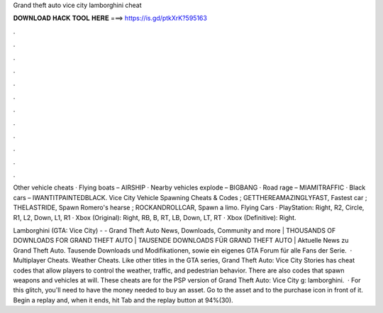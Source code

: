 Grand theft auto vice city lamborghini cheat



𝐃𝐎𝐖𝐍𝐋𝐎𝐀𝐃 𝐇𝐀𝐂𝐊 𝐓𝐎𝐎𝐋 𝐇𝐄𝐑𝐄 ===> https://is.gd/ptkXrK?595163



.



.



.



.



.



.



.



.



.



.



.



.

Other vehicle cheats · Flying boats – AIRSHIP · Nearby vehicles explode – BIGBANG · Road rage – MIAMITRAFFIC · Black cars – IWANTITPAINTEDBLACK. Vice City Vehicle Spawning Cheats & Codes ; GETTHEREAMAZINGLYFAST, Fastest car ; THELASTRIDE, Spawn Romero's hearse ; ROCKANDROLLCAR, Spawn a limo. Flying Cars · PlayStation: Right, R2, Circle, R1, L2, Down, L1, R1 · Xbox (Original): Right, RB, B, RT, LB, Down, LT, RT · Xbox (Definitive): Right.

Lamborghini (GTA: Vice City) -  - Grand Theft Auto News, Downloads, Community and more | THOUSANDS OF DOWNLOADS FOR GRAND THEFT AUTO | TAUSENDE DOWNLOADS FÜR GRAND THEFT AUTO | Aktuelle News zu Grand Theft Auto. Tausende Downloads und Modifikationen, sowie ein eigenes GTA Forum für alle Fans der Serie.  · Multiplayer Cheats. Weather Cheats. Like other titles in the GTA series, Grand Theft Auto: Vice City Stories has cheat codes that allow players to control the weather, traffic, and pedestrian behavior. There are also codes that spawn weapons and vehicles at will. These cheats are for the PSP version of Grand Theft Auto: Vice City g: lamborghini.  · For this glitch, you'll need to have the money needed to buy an asset. Go to the asset and to the purchase icon in front of it. Begin a replay and, when it ends, hit Tab and the replay button at 94%(30).
